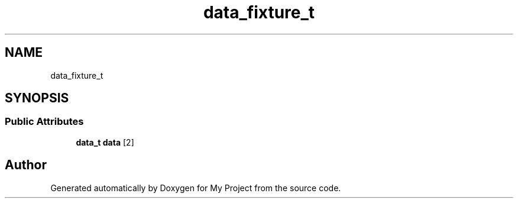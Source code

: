 .TH "data_fixture_t" 3 "Wed Feb 1 2023" "Version Version 0.0" "My Project" \" -*- nroff -*-
.ad l
.nh
.SH NAME
data_fixture_t
.SH SYNOPSIS
.br
.PP
.SS "Public Attributes"

.in +1c
.ti -1c
.RI "\fBdata_t\fP \fBdata\fP [2]"
.br
.in -1c

.SH "Author"
.PP 
Generated automatically by Doxygen for My Project from the source code\&.
